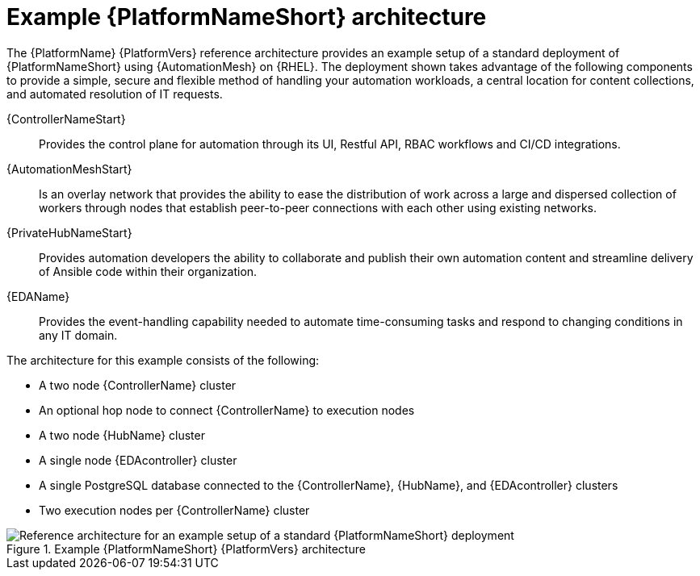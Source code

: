 :_mod-docs-content-type: CONCEPT
// This module is included in assembly-aap-architecture.adoc
[id='aap_example_architecture_{context}']
= Example {PlatformNameShort} architecture

The {PlatformName} {PlatformVers} reference architecture provides an example setup of a standard deployment of {PlatformNameShort} using {AutomationMesh} on {RHEL}. The deployment shown takes advantage of the following components to provide a simple, secure and flexible method of handling your automation workloads, a central location for content collections, and automated resolution of IT requests.

{ControllerNameStart}:: Provides the control plane for automation through its UI, Restful API, RBAC workflows and CI/CD integrations.
{AutomationMeshStart}:: Is an overlay network that provides the ability to ease the distribution of work across a large and dispersed collection of workers through nodes that establish peer-to-peer connections with each other using existing networks.
{PrivateHubNameStart}:: Provides automation developers the ability to collaborate and publish their own automation content and streamline delivery of Ansible code within their organization.
{EDAName}:: Provides the event-handling capability needed to automate time-consuming tasks and respond to changing conditions in any IT domain.

The architecture for this example consists of the following:

* A two node {ControllerName} cluster
* An optional hop node to connect {ControllerName} to execution nodes
* A two node {HubName} cluster
* A single node {EDAcontroller} cluster
* A single PostgreSQL database connected to the {ControllerName}, {HubName}, and {EDAcontroller} clusters
* Two execution nodes per  {ControllerName} cluster

.Example {PlatformNameShort} {PlatformVers} architecture
// dcd - Image in progress with graphics team and will be added once complete.
image::aap_ref_arch_2.4.png[Reference architecture for an example setup of a standard {PlatformNameShort} deployment]
